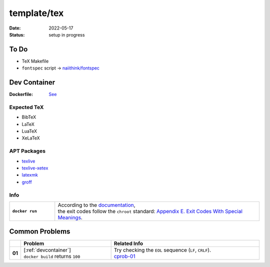 template/tex
============

:date:      2022-05-17
:status:    setup in progress

.. _to-do:

To Do
-----

* TeX Makefile
* ``fontspec`` script -> |FONTSPEC_REPO|_

.. _devcontainer:

Dev Container
-------------

:Dockerfile: `See <.devcontainer/Dockerfile>`_

..
    do not uncomment, security warn
    .. include:: .devcontainer/Dockerfile
        :literal:

.. _devcontainer-expected-tex:

Expected TeX
~~~~~~~~~~~~

* BibTeX
* LaTeX
* LuaTeX
* XeLaTeX

.. _devcontainer-apt-packages:

APT Packages
~~~~~~~~~~~~

* `texlive <https://packages.ubuntu.com/search?keywords=texlive&searchon=names&suite=jammy&section=all>`_
* `texlive-xetex <https://packages.ubuntu.com/search?keywords=texlive-xetex&searchon=names&suite=jammy&section=all>`_
* `latexmk <https://packages.ubuntu.com/search?keywords=latexmk&searchon=names&suite=jammy&section=all>`_
* `groff <https://packages.ubuntu.com/search?keywords=groff&searchon=names&suite=jammy&section=all>`_

.. _devcontainer-info:

Info
~~~~

.. list-table::
    :align: left
    :widths: 16 72
    :stub-columns: 1

    * - ``docker run``
      - | According to the |DOCKER_DOCS|_,
        | the exit codes follow the ``chroot`` standard: |CHROOT_EXIT_CODES|_.

.. _common-problems:

Common Problems
---------------

.. list-table::
    :align: left
    :widths: 2 33 55
    :header-rows: 1
    :stub-columns: 1

    * -
      - Problem
      - Related Info
    * - 01
      - | [:ref:`devcontainer`]
        | ``docker build`` returns ``100``
      - | Try checking the ``EOL`` sequence (``LF``, ``CRLF``).
        | cprob-01_

.. |FONTSPEC_REPO|          replace:: naiithink/fontspec
.. _FONTSPEC_REPO:          https://github.com/naiithink/fontspec
.. |DOCKER_DOCS|            replace:: documentation
.. _DOCKER_DOCS:            https://docs.docker.com/engine/reference/run/#exit-status
.. |CHROOT_EXIT_CODES|      replace:: Appendix E. Exit Codes With Special Meanings
.. _CHROOT_EXIT_CODES:      https://tldp.org/LDP/abs/html/exitcodes.html

.. _cprob-01:               https://forums.docker.com/t/docker-build-returns-exit-code-100/119303
